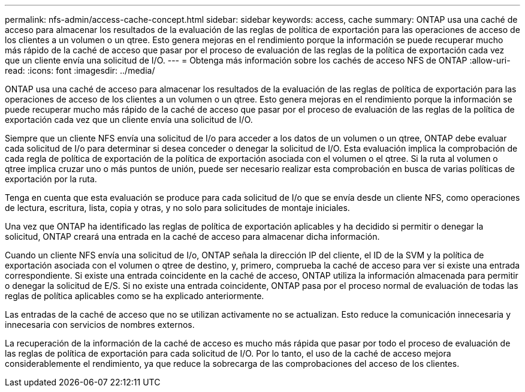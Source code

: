 ---
permalink: nfs-admin/access-cache-concept.html 
sidebar: sidebar 
keywords: access, cache 
summary: ONTAP usa una caché de acceso para almacenar los resultados de la evaluación de las reglas de política de exportación para las operaciones de acceso de los clientes a un volumen o un qtree. Esto genera mejoras en el rendimiento porque la información se puede recuperar mucho más rápido de la caché de acceso que pasar por el proceso de evaluación de las reglas de la política de exportación cada vez que un cliente envía una solicitud de I/O. 
---
= Obtenga más información sobre los cachés de acceso NFS de ONTAP
:allow-uri-read: 
:icons: font
:imagesdir: ../media/


[role="lead"]
ONTAP usa una caché de acceso para almacenar los resultados de la evaluación de las reglas de política de exportación para las operaciones de acceso de los clientes a un volumen o un qtree. Esto genera mejoras en el rendimiento porque la información se puede recuperar mucho más rápido de la caché de acceso que pasar por el proceso de evaluación de las reglas de la política de exportación cada vez que un cliente envía una solicitud de I/O.

Siempre que un cliente NFS envía una solicitud de I/o para acceder a los datos de un volumen o un qtree, ONTAP debe evaluar cada solicitud de I/o para determinar si desea conceder o denegar la solicitud de I/O. Esta evaluación implica la comprobación de cada regla de política de exportación de la política de exportación asociada con el volumen o el qtree. Si la ruta al volumen o qtree implica cruzar uno o más puntos de unión, puede ser necesario realizar esta comprobación en busca de varias políticas de exportación por la ruta.

Tenga en cuenta que esta evaluación se produce para cada solicitud de I/o que se envía desde un cliente NFS, como operaciones de lectura, escritura, lista, copia y otras, y no solo para solicitudes de montaje iniciales.

Una vez que ONTAP ha identificado las reglas de política de exportación aplicables y ha decidido si permitir o denegar la solicitud, ONTAP creará una entrada en la caché de acceso para almacenar dicha información.

Cuando un cliente NFS envía una solicitud de I/o, ONTAP señala la dirección IP del cliente, el ID de la SVM y la política de exportación asociada con el volumen o qtree de destino, y, primero, comprueba la caché de acceso para ver si existe una entrada correspondiente. Si existe una entrada coincidente en la caché de acceso, ONTAP utiliza la información almacenada para permitir o denegar la solicitud de E/S. Si no existe una entrada coincidente, ONTAP pasa por el proceso normal de evaluación de todas las reglas de política aplicables como se ha explicado anteriormente.

Las entradas de la caché de acceso que no se utilizan activamente no se actualizan. Esto reduce la comunicación innecesaria y innecesaria con servicios de nombres externos.

La recuperación de la información de la caché de acceso es mucho más rápida que pasar por todo el proceso de evaluación de las reglas de política de exportación para cada solicitud de I/O. Por lo tanto, el uso de la caché de acceso mejora considerablemente el rendimiento, ya que reduce la sobrecarga de las comprobaciones del acceso de los clientes.
